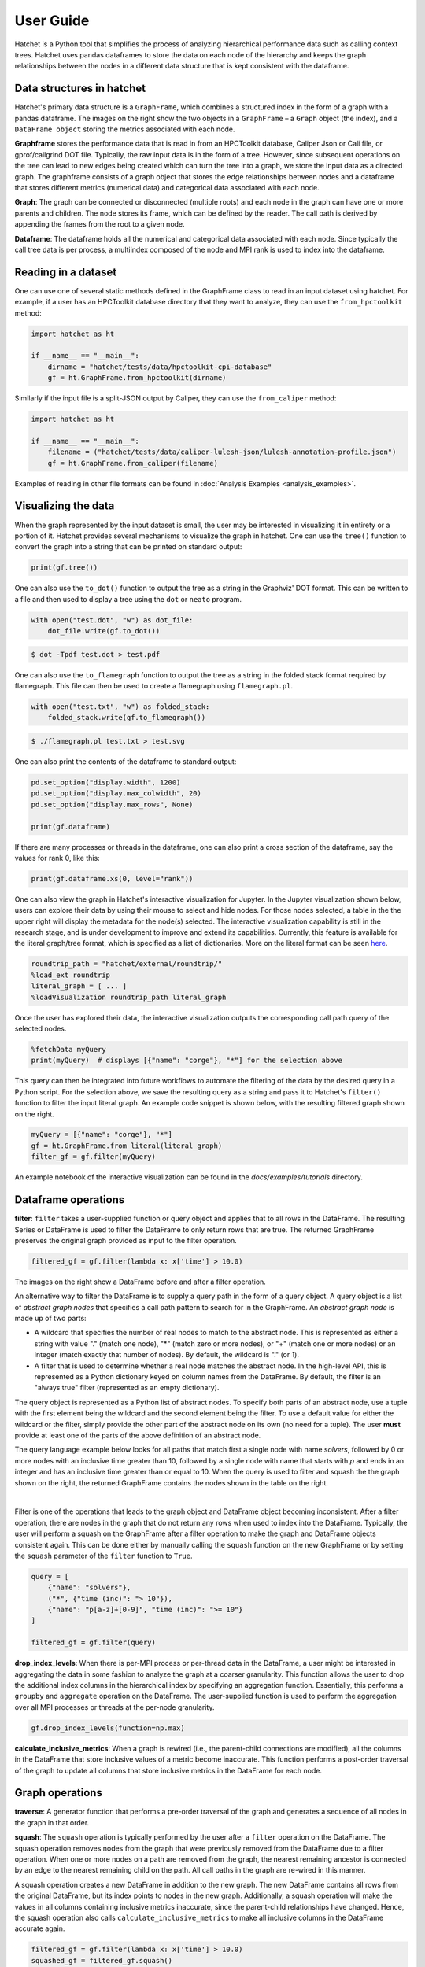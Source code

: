 .. Copyright 2017-2023 Lawrence Livermore National Security, LLC and other
   Hatchet Project Developers. See the top-level LICENSE file for details.

   SPDX-License-Identifier: MIT

**********
User Guide
**********

Hatchet is a Python tool that simplifies the process of analyzing hierarchical
performance data such as calling context trees. Hatchet uses pandas dataframes
to store the data on each node of the hierarchy and keeps the graph
relationships between the nodes in a different data structure that is kept
consistent with the dataframe.


Data structures in hatchet
==========================

Hatchet's primary data structure is a ``GraphFrame``, which combines a
structured index in the form of a graph with a pandas dataframe.  The images
on the right show the two objects in a ``GraphFrame`` – a ``Graph`` object (the
index), and a ``DataFrame object`` storing the metrics associated with each
node.

.. image:: images/sample-graph.png
   :scale: 30 %
   :align: right

**Graphframe** stores the performance data that is read in from an HPCToolkit
database, Caliper Json or Cali file, or gprof/callgrind DOT file. Typically,
the raw input data is in the form of a tree. However, since subsequent
operations on the tree can lead to new edges being created which can turn the
tree into a graph, we store the input data as a directed graph. The graphframe
consists of a graph object that stores the edge relationships between nodes and
a dataframe that stores different metrics (numerical data) and categorical data
associated with each node.

.. image:: images/sample-dataframe.png
   :scale: 35 %
   :align: right

**Graph**: The graph can be connected or disconnected (multiple roots) and each
node in the graph can have one or more parents and children. The node stores
its frame, which can be defined by the reader. The call path is derived by
appending the frames from the root to a given node.

**Dataframe**: The dataframe holds all the numerical and categorical data
associated with each node. Since typically the call tree data is per process, a
multiindex composed of the node and MPI rank is used to index into the
dataframe.


Reading in a dataset
====================

One can use one of several static methods defined in the GraphFrame class to
read in an input dataset using hatchet. For example, if a user has an
HPCToolkit database directory that they want to analyze, they can use the
``from_hpctoolkit`` method:

.. code-block:: python

  import hatchet as ht

  if __name__ == "__main__":
      dirname = "hatchet/tests/data/hpctoolkit-cpi-database"
      gf = ht.GraphFrame.from_hpctoolkit(dirname)

Similarly if the input file is a split-JSON output by Caliper, they can use
the ``from_caliper`` method:

.. code-block:: python

  import hatchet as ht

  if __name__ == "__main__":
      filename = ("hatchet/tests/data/caliper-lulesh-json/lulesh-annotation-profile.json")
      gf = ht.GraphFrame.from_caliper(filename)

Examples of reading in other file formats can be found in
:doc:`Analysis Examples <analysis_examples>`.


Visualizing the data
====================

.. image:: images/vis-terminal.png
   :scale: 40 %
   :align: right

When the graph represented by the input dataset is small, the user may be interested in visualizing it in entirety or a portion of it. Hatchet provides several mechanisms to visualize the graph in hatchet. One can use the ``tree()`` function to convert the graph into a string that can be printed on standard output:

.. code-block:: python

  print(gf.tree())

One can also use the ``to_dot()`` function to output the tree as a string in the Graphviz' DOT format. This can be written to a file and then used to display a tree using the ``dot`` or ``neato`` program.

.. image:: images/vis-dot.png
   :scale: 25 %
   :align: right

.. code-block:: python

  with open("test.dot", "w") as dot_file:
      dot_file.write(gf.to_dot())

.. code-block:: console

  $ dot -Tpdf test.dot > test.pdf

One can also use the ``to_flamegraph`` function to output the tree as a string
in the folded stack format required by flamegraph. This file can then be used to
create a flamegraph using ``flamegraph.pl``.

.. code-block:: python

  with open("test.txt", "w") as folded_stack:
      folded_stack.write(gf.to_flamegraph())

.. code-block:: console

  $ ./flamegraph.pl test.txt > test.svg

.. image:: images/vis-flamegraph.png
   :scale: 50 %

One can also print the contents of the dataframe to standard output:

.. code-block:: python

  pd.set_option("display.width", 1200)
  pd.set_option("display.max_colwidth", 20)
  pd.set_option("display.max_rows", None)

  print(gf.dataframe)

If there are many processes or threads in the dataframe, one can also print
a cross section of the dataframe, say the values for rank 0, like this:

.. code-block:: python

  print(gf.dataframe.xs(0, level="rank"))

One can also view the graph in Hatchet's interactive visualization for Jupyter.
In the Jupyter visualization shown below, users can explore their data by using
their mouse to select and hide nodes. For those nodes selected, a table in the
the upper right will display the metadata for the node(s) selected. The
interactive visualization capability is still in the research stage, and is
under development to improve and extend its capabilities. Currently, this
feature is available for the literal graph/tree format, which is specified as a
list of dictionaries. More on the literal format can be seen `here
<https://hatchet.readthedocs.io/en/latest/analysis_examples.html>`_.

.. code-block:: python

  roundtrip_path = "hatchet/external/roundtrip/"
  %load_ext roundtrip
  literal_graph = [ ... ]
  %loadVisualization roundtrip_path literal_graph

.. image:: images/jupyter-tree-overview.png
   :scale: 70 %
   :align: center

Once the user has explored their data, the interactive visualization outputs
the corresponding call path query of the selected nodes.

.. code-block:: python

  %fetchData myQuery
  print(myQuery)  # displays [{"name": "corge"}, "*"] for the selection above

.. image:: images/jupyter-query-filter.png
   :scale: 12 %
   :align: right

This query can then be integrated into future workflows to automate the
filtering of the data by the desired query in a Python script. For the
selection above, we save the resulting query as a string and pass it to
Hatchet's ``filter()`` function to filter the input literal graph. An example
code snippet is shown below, with the resulting filtered graph shown on the
right.

.. code-block:: python

  myQuery = [{"name": "corge"}, "*"]
  gf = ht.GraphFrame.from_literal(literal_graph)
  filter_gf = gf.filter(myQuery)

An example notebook of the interactive visualization can be found in the
`docs/examples/tutorials` directory.

Dataframe operations
====================

.. image:: images/sample-dataframe.png
   :scale: 40 %
   :align: right

**filter**: ``filter`` takes a user-supplied function or query object and
applies that to all rows in the DataFrame. The resulting Series or DataFrame is
used to filter the DataFrame to only return rows that are true. The returned
GraphFrame preserves the original graph provided as input to the filter
operation.

.. code-block:: python

  filtered_gf = gf.filter(lambda x: x['time'] > 10.0)

The images on the right show a DataFrame before and after a filter
operation.

.. image:: images/filter-dataframe.png
   :scale: 40 %
   :align: right

An alternative way to filter the DataFrame is to supply a query path in the
form of a query object. A query object is a list of *abstract graph nodes* that
specifies a call path pattern to search for in the GraphFrame. An *abstract
graph node* is made up of two parts:

* A wildcard that specifies the number of real nodes to match to the abstract
  node. This is represented as either a string with value "." (match one node),
  "*" (match zero or more nodes), or "+" (match one or more nodes) or an integer
  (match exactly that number of nodes). By default, the wildcard is "." (or 1).
* A filter that is used to determine whether a real node matches the abstract
  node. In the high-level API, this is represented as a Python dictionary keyed
  on column names from the DataFrame. By default, the filter is an "always true"
  filter (represented as an empty dictionary).

The query object is represented as a Python list of abstract nodes. To specify
both parts of an abstract node, use a tuple with the first element being the
wildcard and the second element being the filter.  To use a default value for
either the wildcard or the filter, simply provide the other part of the
abstract node on its own (no need for a tuple). The user **must** provide at
least one of the parts of the above definition of an abstract node.

..
  For more
  information on Hatchet's graph query language, including how to use the
  low-level API, look at the :doc:`expanded query language documentation
  <./query_language_guide>`.

.. image:: images/sample-graph.png
   :scale: 30 %
   :align: right

The query language example below looks for all paths that match first a single
node with name `solvers`, followed by 0 or more nodes with an inclusive time
greater than 10, followed by a single node with name that starts with `p` and
ends in an integer and has an inclusive time greater than or equal to 10. When
the query is used to filter and squash the the graph shown on the right, the
returned GraphFrame contains the nodes shown in the table on the right.

..
    TODO
    This bar is added to try to force the sample-graph.png and
    query-dataframe.png images to be placed one above the other.
    If anyone can find a better way to do this, please change it.
|

.. image:: images/query-dataframe.png
   :scale: 35 %
   :align: right

Filter is one of the operations that leads to the graph object and DataFrame
object becoming inconsistent. After a filter operation, there are nodes in the
graph that do not return any rows when used to index into the DataFrame.
Typically, the user will perform a squash on the GraphFrame after a filter
operation to make the graph and DataFrame objects consistent again. This can be
done either by manually calling the ``squash`` function on the new GraphFrame
or by setting the ``squash`` parameter of the ``filter`` function to ``True``.

.. code-block:: python

  query = [
      {"name": "solvers"},
      ("*", {"time (inc)": "> 10"}),
      {"name": "p[a-z]+[0-9]", "time (inc)": ">= 10"}
  ]

  filtered_gf = gf.filter(query)

**drop_index_levels**: When there is per-MPI process or per-thread
data in the DataFrame, a user might be interested in aggregating the data in
some fashion to analyze the graph at a coarser granularity. This function
allows the user to drop the additional index columns in the hierarchical index
by specifying an aggregation function. Essentially, this performs a
``groupby`` and ``aggregate`` operation on the DataFrame. The user-supplied
function is used to perform the aggregation over all MPI processes or threads
at the per-node granularity.

.. code-block:: python

  gf.drop_index_levels(function=np.max)

**calculate_inclusive_metrics**: When a graph is rewired (i.e., the
parent-child connections are modified), all the columns in the DataFrame that
store inclusive values of a metric become inaccurate. This function performs a
post-order traversal of the graph to update all columns that store inclusive
metrics in the DataFrame for each node.

.. image:: images/sample-graph.png
   :scale: 30 %
   :align: right


Graph operations
================

**traverse**: A generator function that performs a pre-order traversal of the
graph and generates a sequence of all nodes in the graph in that order.

**squash**: The ``squash`` operation is typically performed by the user after a
``filter`` operation on the DataFrame.  The squash operation removes nodes from
the graph that were previously removed from the DataFrame due to a filter
operation. When one or more nodes on a path are removed from the graph, the
nearest remaining ancestor is connected by an edge to the nearest remaining
child on the path. All call paths in the graph are re-wired in this manner.

.. image:: images/squash-graph.png
   :scale: 30 %
   :align: right

A squash operation creates a new DataFrame in addition to the new graph. The
new DataFrame contains all rows from the original DataFrame, but its index
points to nodes in the new graph. Additionally, a squash operation will make
the values in all columns containing inclusive metrics inaccurate, since the
parent-child relationships have changed. Hence, the squash operation also calls
``calculate_inclusive_metrics`` to make all inclusive columns in the DataFrame
accurate again.

.. code-block:: python

  filtered_gf = gf.filter(lambda x: x['time'] > 10.0)
  squashed_gf = filtered_gf.squash()

**equal**: The ``==`` operation checks whether two graphs have the same nodes
and edge connectivity when traversing from their roots.  If they are
equivalent, it returns true, otherwise it returns false.

**union**: The ``union`` function takes two graphs and creates a unified graph,
preserving all edges structure of the original graphs, and merging nodes with
identical context.  When Hatchet performs binary operations on two GraphFrames
with unequal graphs, a union is performed beforehand to ensure that the graphs
are structurally equivalent.  This ensures that operands to element-wise
operations like add and subtract, can be aligned by their respective nodes.


GraphFrame operations
=====================

**copy**: The ``copy`` operation returns a shallow copy of a GraphFrame.  It
creates a new GraphFrame with a copy of the original GraphFrame's DataFrame,
but the same graph.  As mentioned earlier, graphs in Hatchet use immutable
semantics, and they are copied only when they need to be restructured.  This
property allows us to reuse graphs from GraphFrame to GraphFrame if the
operations performed on the GraphFrame do not mutate the graph.

**deepcopy**: The ``deepcopy`` operation returns a deep copy of a GraphFrame.
It is similar to ``copy``, but returns a new GraphFrame with a copy of the
original GraphFrame's DataFrame and a copy of the original GraphFrame's graph.

**unify**: ``unify`` operates on GraphFrames, and calls union on the two
graphs, and then reindexes the DataFrames in both GraphFrames to be indexed by
the nodes in the unified graph.  Binary operations on GraphFrames call unify
which in turn calls union on the respective graphs.

**add**: Assuming the graphs in two GraphFrames are equal, the ``add (+)``
operation computes the element-wise sum of two DataFrames.  In the case where
the two graphs are not identical, ``unify`` (described above) is applied first
to create a unified graph before performing the sum.  The DataFrames are copied
and reindexed by the combined graph, and the add operation returns new
GraphFrame with the result of adding these DataFrames. Hatchet also provides an
in-place version of the add operator: ``+=``.

**subtract**:  The subtract operation is similar to the add operation in that
it requires the two graphs to be identical.  It applies ``union`` and reindexes
DataFrames if necessary.  Once the graphs are unified, the subtract operation
computes the element-wise difference between the two DataFrames.  The subtract
operation returns a new GraphFrame, or it modifies one of the GraphFrames in
place in the case of the in-place subtraction (``-=``).

.. code-block:: python

  gf1 = ht.GraphFrame.from_literal( ... )
  gf2 = ht.GraphFrame.from_literal( ... )
  gf2 -= gf1

|pic1| - |pic2| = |pic3|

.. |pic1| image:: images/diff-graph2.png
   :scale: 30 %

.. |pic2| image:: images/diff-graph1.png
   :scale: 30 %

.. |pic3| image:: images/diff-graph3.png
   :scale: 30 %

**tree**: The ``tree`` operation returns the graphframe's graph structure as a
string that can be printed to the console. By default, the tree uses the
``name`` of each node and the associated ``time`` metric as the string
representation. This operation uses automatic color by default, but True or
False can be used to force override.


Chopper API
=====================

Analyzing a Single Execution
~~~~~~~~~~~~~~~~~~~~~~~~~~~~

**to_callgraph**: In some cases, the user may not need
performance metrics separated by the full calling context for each leaf node in
the CCT. In such cases, the CCT can be condensed or collapsed into a call graph
(by merging nodes with the same name), and analysis tasks can be performed on the call
graph data. The ``to_callgraph`` function automatically
converts a CCT to a call graph. This function merges CCT nodes based on their
node name, and aggregates the performance metrics using the sum operation to
create a single value of each metric for the merged node. This is applied to
each node in the GraphFrame, merging nodes and edges as needed to construct the
call graph representation of the CCT. This function outputs a new GraphFrame
with updated parent-child relationships in its graph object and aggregated
metric values on its DataFrame.

.. code-block:: python

  gf = GraphFrame.from_hpctoolkit("simple-cct")
  callgraph_graphframe = gf.to_callgraph()

.. image:: images/CCT-toy.png
   :scale: 30 %
   :align: right

.. image:: images/CG-toy.png
   :scale: 30 %
   :align: right

**load_imbalance**: Load imbalance is a common performance
problem in parallel programs. Users are often interested in identifying load
imbalance in their programs so that they can fix the work distribution between
processes or threads. The ``load_imbalance`` function in Chopper allows studying
the load imbalance at the level of individual nodes in the CCT.

This function takes as input a GraphFrame, a metric on which to compute imbalance, 
and a threshold value to filter out inconsequential nodes. For each node in the CCT,
the mean and maximum metric values across all processes are calculated and 
then the maximum is divided by the mean value, which signifies the load
imbalance across processes. A large maximum-to-mean ratio for a metric
indicates heavy load imbalance. These calculations are performed by using
pandas DataFrame operations. The computed load imbalance value per node is
added as a new column in the DataFrame. The threshold parameter in
the function can be used to to filter out nodes that have metric values below a
threshold. This can be useful if a node has a large imbalance but the
absolute time spent in the node on any process is insignificant compared to
other nodes. This function outputs a new GraphFrame that has the same graph as
the input GraphFrame but a DataFrame that is sorted by the newly added load
imbalance column.

**hot_path**: A common operation performed by users when
analyzing a single execution is to examine the most time consuming call paths
in the program. However, this can be a tedious task if one is using a GUI and
the CCT is large and complex. Chopper enables finding the hot path in a CCT
starting at any node using a function call called ``hot_path``. The
``hot_path`` function takes as input -- a GraphFrame, a metric (and
optional threshold value), and a starting node. It traverses the graph starting
at the start node to until a stopping criterion is met. The criterion is to
find a node that accounts for more than a certain percent of the metric value
of its parent. Once this node is identified, the path from the starting node to
this node is referred to as the hot path.

The user can provide a starting node to examine a subset of the CCT. By
default, the function starts at the most time-consuming root node (in case of a forest).
A default percent value of 50% is used for the stopping condition. The user
can provide a different percent as the threshold parameter. The hot path output
by this function can be visualized using the interactive Jupyter visualization
in Hatchet in the context of the full tree.

.. code-block:: python

  gf = GraphFrame.from_hpctoolkit("simple-profile")
  hot_path = gf.hot_path()

.. image:: images/hot-path-toy2.png
   :scale: 30 %
   :align: right

The image shows the hot path for a toy CCT example. As
shown, the hot path can be found by calling a single function (line 2 in code
block). It then can be visualized by using Hatchet's Jupyter notebook
visualization. The red-colored path, which is highlighted by bigger nodes to
show hot nodes, represents the hot path. Most importantly, the user can 
interactively expand or collapse subtrees to investigate the CCT or call graph further.

Comparing Multiple Executions
~~~~~~~~~~~~~~~~~~~~~~~~~~~~~

**construct_from**: A user may need to ingest several datasets
for some analysis tasks. It is a laborious task to load each profile one-by-one
manually, which is the default behavior in Hathcet. To automate this task, the ``construct_from`` function takes a list of datasets,
creates a GraphFrame for each, and returns a list of GraphFrames. Further, by
investigating the file extensions, JSON schemas, and other characteristics of
datasets that are unique to the output formats of different profiling tools, it
automatically detects the source tool of each dataset. It then uses the
appropriate data reader in Hatchet to correctly parse the data and create the
corresponding GraphFrames. Thus, it eliminates the need for the user to
identify the correct reader for a certain data format. Line 2 in the code
blocks shown below demonstrates how the ``construct_from`` function can be used to create
multiple GraphFrames objects at once using a list of datasets.

.. code-block:: python

  datasets = glob.glob("list_of_lulesh_profiles")
  graphframes = GraphFrame.construct_from(datasets)
  pivot_table = Chopper.multirun_analysis(graphframes)

.. image:: images/multirun.png
   :scale: 30 %
   :align: right

**multirun_analysis**: Analyzing multiple executions together
typically requires comparing metric values of each node in the CCTs of different
executions. This can be quite cumbersome if attempted manually. This task is
automated with the multirun\_analysis function. It takes multiple GraphFrame objects and provides a
unified pivot table that rearranges the data to be indexed
by a unique identifier that identifies each execution called the pivot. For each execution, the pivot table contains
the metric values of each node in each GraphFrame.

The ``multirun_analysis`` function is quite flexible and provides options
to set the desired index, columns (e.g., node name, file, module), and metrics
to be used in the pivot table. Additionally, it enables setting a threshold
value to filter out the nodes that have metric values below the threshold. The code
block above for ``construct_from`` demonstrates how to use the
``multirun_analysis`` function with its default parameters (line 3) and
a pivot table it outputs. The pivot table is truncated for presentation
purposes.

The ``multirun_analysis`` function makes it straightforward to analyze
multiple executions and significantly reduces end user effort. Most
importantly, users can easily manipulate the pivot table programmatically or
generate a completely different one for different analysis tasks such as
scaling and variability. In addition, it is possible to plot the data in this
pivot table using only a single line of Python code. This is normally a very
laborious task to perform using only a GUI.

**speedup_efficiency**: Speedup and efficiency are two
commonly used metrics to understand the scalability of parallel codes. The ``speedup_efficiency`` function
automates the task of calculating speedup and efficiency across several
executions on different process/thread counts. It calculates the speedup and efficiency
at per-node granularity. It takes multiple GraphFrames and returns a DataFrame
that either stores efficiency or speedup values for each node in the CCT
depending on the input parameters. This function utilizes the pivot table that
the ``multirun_analysis`` function outputs. Similarly, this function also
provides a parameter to set a threshold to enable filtering of unnecessary
nodes.

Speedup and efficiency have somewhat different expressions for weak and strong
scaling, thus, should be calculated separately. The
``speedup_efficiency`` function allows specifying the kind of
experiment performed by the user (weak or strong scaling) and the metric to compute (speedup or efficiency), and
performs the calculations accordingly.

An example DataFrame that contains the computed efficiency values for different LULESH weak
scaling executions (64 to 512 processes) can be seen in the image below
along with the corresponding code block (line 3). The user can easily utilize
the resulting DataFrame to plot the results.

.. code-block:: python

  datasets = glob.glob("list_of_lulesh_profiles")
  graphframes = GraphFrame.construct_from(datasets)
  efficiency = Chopper.speedup_efficiency(graphframes, weak=True, efficiency=True)

.. image:: images/eff.png
   :scale: 30 %
   :align: right